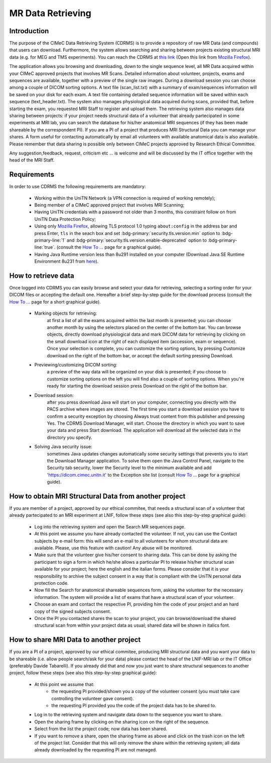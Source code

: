 MR Data Retrieving
===============

Introduction
------------

The purpose of the CIMeC Data Retrieving System (CDRMS) is to provide a repository of raw MR Data (and compounds) that users can download. Furthermore, the system allows searching and sharing between projects existing structural MRI data (e.g. for MEG and TMS experiments). You can reach the CDRMS at `this link <https://dicom.cimec.unitn.it/CDRMS-WEB>`_ (Open this link from `Mozilla Firefox <https://www.mozilla.org/en-US/firefox/>`_).

The application allows you browsing and downloading, down to the single sequence level, all MR Data acquired within your CIMeC approved projects that involves MR Scans. Detailed information about volunteer, projects, exams and sequences are available, together with a preview of the single raw images. During a download session you can choose among a couple of DICOM sorting options. A text file (scan_list.txt) with a summary of exam/sequences information will be saved on your disk for each exam. A text file containing detailed sequence information will be saved within each sequence (text_header.txt). The system also manages physiological data acquired during scans, provided that, before starting the exam, you requested MRI Staff to register and upload them.
The retrieving system also manages data sharing between projects: if your project needs structural data of a volunteer that already partecipated in some experiments at MRI lab, you can search the database for his/her anatomical MRI sequences (if they has been made shareable by the correspondent PI). If you are a PI of a project that produces MRI Structural Data you can manage your shares. A form useful for contacting automatically by email all volunteers with available anatomical data is also available.
Please remember that data sharing is possible only between CIMeC projects approved by Research Ethical Committee.

Any suggestion,feedback, request, criticism etc ... is welcome and will be discussed by the IT office together with the head of the MRI Staff.

Requirements
-------------

In order to use CDRMS the following requirements are mandatory:

  - Working within the UniTN Network (a VPN connection is required of working remotely);
  - Being member of a CIMeC approved project that involves MRI Scanning;
  - Having UniTN credentials with a password not older than 3 months, this constraint follow on from UniTN Data Protection Policy;
  - Using only `Mozilla Firefox <https://www.mozilla.org/en-US/firefox/>`_, allowing TLS protocol 1.0 typing ``about:config`` in the address bar and press Enter, ``tls`` in the seach box and set :bdg-primary:`security.tls.version.min` option to :bdg-primary-line:`1` and :bdg-primary:`security.tls.version.enable-deprecated` option to :bdg-primary-line:`true`. (consult the `How To ... <https://cimec-mrilab-wiki.readthedocs.io/en/latest/pages/howto.html>`_ page for a graphical guide).
  - Having Java Runtime version less than 8u291 installed on your computer (Download Java SE Runtime Environment 8u231 from `here <https://www.oracle.com/java/technologies/javase/javase8u211-later-archive-downloads.html#:~:text=Java%20SE%20Runtime%20Environment%208u231>`_).

How to retrieve data
-------------

Once logged into CDRMS you can easily browse and select your data for retrieving, selecting a sorting order for your DICOM files or accepting the default one. Hereafter a brief step-by-step guide for the download process (consult the `How To ... <https://cimec-mrilab-wiki.readthedocs.io/en/latest/pages/howto.html>`_ page for a short graphical guide).

  -  Marking objects for retrieving:
      at first a list of all the exams acquired within the last month is presented; you can choose another month by using the selectors placed on the center of the bottom bar. You can browse objects, directly download physiological data and mark DICOM data for retrieving by clicking on the small download icon at the right of each displayed item (accession, exam or sequence). Once your selection is complete, you can customize the sorting options, by pressing Customize download on the right of the bottom bar, or accept the default sorting pressing Download.
  - Previewing/customizing DICOM sorting:
      a preview of the way data will be organized on your disk is presented; if you choose to customize sorting options on the left you will find also a couple of sorting options. When you're ready for starting the download session press Download on the right of the bottom bar.
  - Download session:
      after you press download Java will start on your computer, connecting you directly with the PACS archive where images are stored. The first time you start a download session you have to confirm a security exception by choosing Always trust content from this publisher and pressing Yes. The CDRMS Download Manager, will start. Choose the directory in which you want to save your data and press Start download. The application will download all the selected data in the directory you specify.
  -  Solving Java security issue:
      sometimes Java updates changes automatically some security settings that prevents you to start the Download Manager application. To solve them open the Java Control Panel, navigate to the Security tab security, lower the Security level to the minimum available and add 'https://dicom.cimec.unitn.it' to the Exception site list (consult `How To ... <https://cimec-mrilab-wiki.readthedocs.io/en/latest/pages/howto.html>`_ page for a graphical guide).

How to obtain MRI Structural Data from another project
-------------

If you are member of a project, approved by our ethical commitee, that needs a structural scan of a volunteer that already partecipated to an MRI experiment at LNIF, follow these steps (see also this step-by-step graphical guide):

  - Log into the retrieving system and open the Search MR sequences page.
  - At this point we assume you have already contacted the volunteer. If not, you can use the Contact subjects by e-mail form: this will send an e-mail to all volunteers for whom structural data are available. Please, use this feature with caution! Any abuse will be monitored.
  - Make sure that the volunteer give his/her consent to sharing data. This can be done by asking the participant to sign a form in which he/she allows a particular PI to release his/her structural scan available for your project; here the english and the italian forms. Please consider that it is your responsibility to archive the subject consent in a way that is compliant with the UniTN personal data protection code.
  - Now fill the Search for anatomical shareable sequences form, asking the volunteer for the necessary information. The system will provide a list of exams that have a structural scan of your volunteer.
  - Choose an exam and contact the respective PI, providing him the code of your project and an hard copy of the signed subjects consent.
  - Once the PI you contacted shares the scan to your project, you can browse/download the shared structural scan from within your project data as usual; shared data will be shown in italics font.

How to share MRI Data to another project
-------------

If you are a PI of a project, approved by our ethical commitee, producing MRI structural data and you want your data to be shareable (i.e. allow people search/ask for your data) please contact the head of the LNIF-MRI lab or the IT Office (preferably Davide Tabarelli). If you already did that and now you just want to share structural sequences to another project, follow these steps (see also this step-by-step graphical guide):

  - At this point we assume that:
      - the requesting PI provided/shown you a copy of the volunteer consent (you must take care controlling the volunteer gave consent).
      - the requesting PI provided you the code of the project data has to be shared to.
  - Log in to the retrieving system and navigate data down to the sequence you want to share.
  - Open the sharing frame by clicking on the sharing icon on the right of the sequence.
  - Select from the list the project code; now data has been shared.
  - If you want to remove a share, open the sharing frame as above and click on the trash icon on the left of the project list. Consider that this will only remove the share within the retrieving system; all data already downloaded by the requesting PI are not managed.
